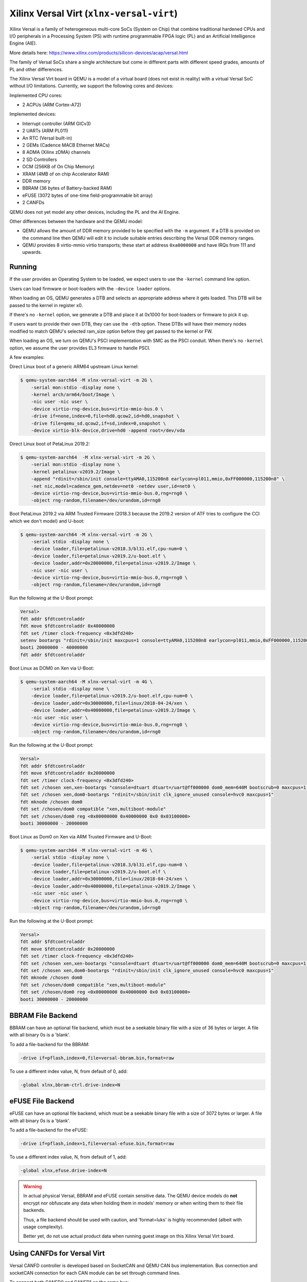 Xilinx Versal Virt (``xlnx-versal-virt``)
=========================================

Xilinx Versal is a family of heterogeneous multi-core SoCs
(System on Chip) that combine traditional hardened CPUs and I/O
peripherals in a Processing System (PS) with runtime programmable
FPGA logic (PL) and an Artificial Intelligence Engine (AIE).

More details here:
https://www.xilinx.com/products/silicon-devices/acap/versal.html

The family of Versal SoCs share a single architecture but come in
different parts with different speed grades, amounts of PL and
other differences.

The Xilinx Versal Virt board in QEMU is a model of a virtual board
(does not exist in reality) with a virtual Versal SoC without I/O
limitations. Currently, we support the following cores and devices:

Implemented CPU cores:

- 2 ACPUs (ARM Cortex-A72)

Implemented devices:

- Interrupt controller (ARM GICv3)
- 2 UARTs (ARM PL011)
- An RTC (Versal built-in)
- 2 GEMs (Cadence MACB Ethernet MACs)
- 8 ADMA (Xilinx zDMA) channels
- 2 SD Controllers
- OCM (256KB of On Chip Memory)
- XRAM (4MB of on chip Accelerator RAM)
- DDR memory
- BBRAM (36 bytes of Battery-backed RAM)
- eFUSE (3072 bytes of one-time field-programmable bit array)
- 2 CANFDs

QEMU does not yet model any other devices, including the PL and the AI Engine.

Other differences between the hardware and the QEMU model:

- QEMU allows the amount of DDR memory provided to be specified with the
  ``-m`` argument. If a DTB is provided on the command line then QEMU will
  edit it to include suitable entries describing the Versal DDR memory ranges.

- QEMU provides 8 virtio-mmio virtio transports; these start at
  address ``0xa0000000`` and have IRQs from 111 and upwards.

Running
"""""""
If the user provides an Operating System to be loaded, we expect users
to use the ``-kernel`` command line option.

Users can load firmware or boot-loaders with the ``-device loader`` options.

When loading an OS, QEMU generates a DTB and selects an appropriate address
where it gets loaded. This DTB will be passed to the kernel in register x0.

If there's no ``-kernel`` option, we generate a DTB and place it at 0x1000
for boot-loaders or firmware to pick it up.

If users want to provide their own DTB, they can use the ``-dtb`` option.
These DTBs will have their memory nodes modified to match QEMU's
selected ram_size option before they get passed to the kernel or FW.

When loading an OS, we turn on QEMU's PSCI implementation with SMC
as the PSCI conduit. When there's no ``-kernel`` option, we assume the user
provides EL3 firmware to handle PSCI.

A few examples:

Direct Linux boot of a generic ARM64 upstream Linux kernel:

.. code-block:: bash

  $ qemu-system-aarch64 -M xlnx-versal-virt -m 2G \
      -serial mon:stdio -display none \
      -kernel arch/arm64/boot/Image \
      -nic user -nic user \
      -device virtio-rng-device,bus=virtio-mmio-bus.0 \
      -drive if=none,index=0,file=hd0.qcow2,id=hd0,snapshot \
      -drive file=qemu_sd.qcow2,if=sd,index=0,snapshot \
      -device virtio-blk-device,drive=hd0 -append root=/dev/vda

Direct Linux boot of PetaLinux 2019.2:

.. code-block:: bash

  $ qemu-system-aarch64  -M xlnx-versal-virt -m 2G \
      -serial mon:stdio -display none \
      -kernel petalinux-v2019.2/Image \
      -append "rdinit=/sbin/init console=ttyAMA0,115200n8 earlycon=pl011,mmio,0xFF000000,115200n8" \
      -net nic,model=cadence_gem,netdev=net0 -netdev user,id=net0 \
      -device virtio-rng-device,bus=virtio-mmio-bus.0,rng=rng0 \
      -object rng-random,filename=/dev/urandom,id=rng0

Boot PetaLinux 2019.2 via ARM Trusted Firmware (2018.3 because the 2019.2
version of ATF tries to configure the CCI which we don't model) and U-boot:

.. code-block:: bash

  $ qemu-system-aarch64 -M xlnx-versal-virt -m 2G \
      -serial stdio -display none \
      -device loader,file=petalinux-v2018.3/bl31.elf,cpu-num=0 \
      -device loader,file=petalinux-v2019.2/u-boot.elf \
      -device loader,addr=0x20000000,file=petalinux-v2019.2/Image \
      -nic user -nic user \
      -device virtio-rng-device,bus=virtio-mmio-bus.0,rng=rng0 \
      -object rng-random,filename=/dev/urandom,id=rng0

Run the following at the U-Boot prompt:

.. code-block:: bash

  Versal>
  fdt addr $fdtcontroladdr
  fdt move $fdtcontroladdr 0x40000000
  fdt set /timer clock-frequency <0x3dfd240>
  setenv bootargs "rdinit=/sbin/init maxcpus=1 console=ttyAMA0,115200n8 earlycon=pl011,mmio,0xFF000000,115200n8"
  booti 20000000 - 40000000
  fdt addr $fdtcontroladdr

Boot Linux as DOM0 on Xen via U-Boot:

.. code-block:: bash

  $ qemu-system-aarch64 -M xlnx-versal-virt -m 4G \
      -serial stdio -display none \
      -device loader,file=petalinux-v2019.2/u-boot.elf,cpu-num=0 \
      -device loader,addr=0x30000000,file=linux/2018-04-24/xen \
      -device loader,addr=0x40000000,file=petalinux-v2019.2/Image \
      -nic user -nic user \
      -device virtio-rng-device,bus=virtio-mmio-bus.0,rng=rng0 \
      -object rng-random,filename=/dev/urandom,id=rng0

Run the following at the U-Boot prompt:

.. code-block:: bash

  Versal>
  fdt addr $fdtcontroladdr
  fdt move $fdtcontroladdr 0x20000000
  fdt set /timer clock-frequency <0x3dfd240>
  fdt set /chosen xen,xen-bootargs "console=dtuart dtuart=/uart@ff000000 dom0_mem=640M bootscrub=0 maxcpus=1 timer_slop=0"
  fdt set /chosen xen,dom0-bootargs "rdinit=/sbin/init clk_ignore_unused console=hvc0 maxcpus=1"
  fdt mknode /chosen dom0
  fdt set /chosen/dom0 compatible "xen,multiboot-module"
  fdt set /chosen/dom0 reg <0x00000000 0x40000000 0x0 0x03100000>
  booti 30000000 - 20000000

Boot Linux as Dom0 on Xen via ARM Trusted Firmware and U-Boot:

.. code-block:: bash

  $ qemu-system-aarch64 -M xlnx-versal-virt -m 4G \
      -serial stdio -display none \
      -device loader,file=petalinux-v2018.3/bl31.elf,cpu-num=0 \
      -device loader,file=petalinux-v2019.2/u-boot.elf \
      -device loader,addr=0x30000000,file=linux/2018-04-24/xen \
      -device loader,addr=0x40000000,file=petalinux-v2019.2/Image \
      -nic user -nic user \
      -device virtio-rng-device,bus=virtio-mmio-bus.0,rng=rng0 \
      -object rng-random,filename=/dev/urandom,id=rng0

Run the following at the U-Boot prompt:

.. code-block:: bash

  Versal>
  fdt addr $fdtcontroladdr
  fdt move $fdtcontroladdr 0x20000000
  fdt set /timer clock-frequency <0x3dfd240>
  fdt set /chosen xen,xen-bootargs "console=dtuart dtuart=/uart@ff000000 dom0_mem=640M bootscrub=0 maxcpus=1 timer_slop=0"
  fdt set /chosen xen,dom0-bootargs "rdinit=/sbin/init clk_ignore_unused console=hvc0 maxcpus=1"
  fdt mknode /chosen dom0
  fdt set /chosen/dom0 compatible "xen,multiboot-module"
  fdt set /chosen/dom0 reg <0x00000000 0x40000000 0x0 0x03100000>
  booti 30000000 - 20000000

BBRAM File Backend
""""""""""""""""""
BBRAM can have an optional file backend, which must be a seekable
binary file with a size of 36 bytes or larger. A file with all
binary 0s is a 'blank'.

To add a file-backend for the BBRAM:

.. code-block:: bash

  -drive if=pflash,index=0,file=versal-bbram.bin,format=raw

To use a different index value, N, from default of 0, add:

.. code-block:: bash

  -global xlnx,bbram-ctrl.drive-index=N

eFUSE File Backend
""""""""""""""""""
eFUSE can have an optional file backend, which must be a seekable
binary file with a size of 3072 bytes or larger. A file with all
binary 0s is a 'blank'.

To add a file-backend for the eFUSE:

.. code-block:: bash

  -drive if=pflash,index=1,file=versal-efuse.bin,format=raw

To use a different index value, N, from default of 1, add:

.. code-block:: bash

  -global xlnx,efuse.drive-index=N

.. warning::
  In actual physical Versal, BBRAM and eFUSE contain sensitive data.
  The QEMU device models do **not** encrypt nor obfuscate any data
  when holding them in models' memory or when writing them to their
  file backends.

  Thus, a file backend should be used with caution, and 'format=luks'
  is highly recommended (albeit with usage complexity).

  Better yet, do not use actual product data when running guest image
  on this Xilinx Versal Virt board.

Using CANFDs for Versal Virt
""""""""""""""""""""""""""""
Versal CANFD controller is developed based on SocketCAN and QEMU CAN bus
implementation. Bus connection and socketCAN connection for each CAN module
can be set through command lines.

To connect both CANFD0 and CANFD1 on the same bus:

.. code-block:: bash

    -object can-bus,id=canbus -machine canbus0=canbus -machine canbus1=canbus

To connect CANFD0 and CANFD1 to separate buses:

.. code-block:: bash

    -object can-bus,id=canbus0 -object can-bus,id=canbus1 \
    -machine canbus0=canbus0 -machine canbus1=canbus1

The SocketCAN interface can connect to a Physical or a Virtual CAN interfaces on
the host machine. Please check this document to learn about CAN interface on
Linux: docs/system/devices/can.rst

To connect CANFD0 and CANFD1 to host machine's CAN interface can0:

.. code-block:: bash

    -object can-bus,id=canbus -machine canbus0=canbus -machine canbus1=canbus
    -object can-host-socketcan,id=canhost0,if=can0,canbus=canbus
